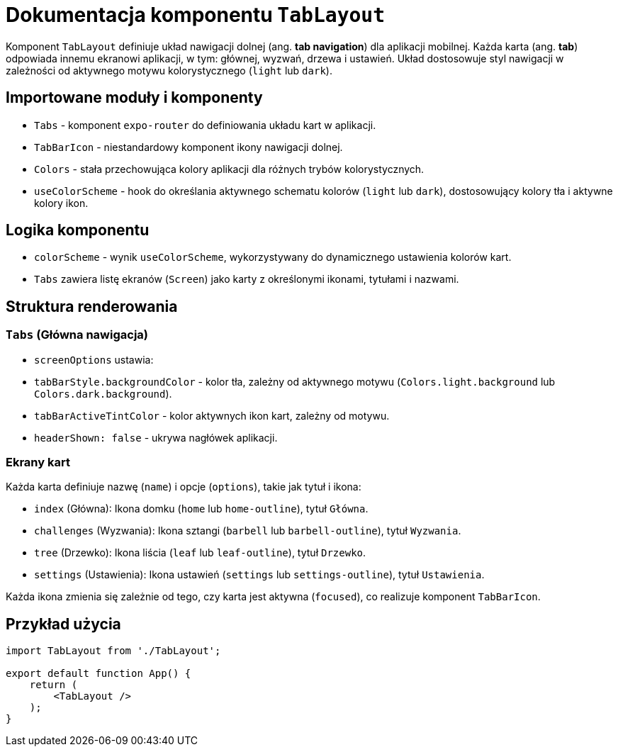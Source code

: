 = Dokumentacja komponentu `TabLayout`

Komponent `TabLayout` definiuje układ nawigacji dolnej (ang. *tab navigation*) dla aplikacji mobilnej. Każda karta (ang. *tab*) odpowiada innemu ekranowi aplikacji, w tym: głównej, wyzwań, drzewa i ustawień. Układ dostosowuje styl nawigacji w zależności od aktywnego motywu kolorystycznego (`light` lub `dark`).

== Importowane moduły i komponenty

* `Tabs` - komponent `expo-router` do definiowania układu kart w aplikacji.
* `TabBarIcon` - niestandardowy komponent ikony nawigacji dolnej.
* `Colors` - stała przechowująca kolory aplikacji dla różnych trybów kolorystycznych.
* `useColorScheme` - hook do określania aktywnego schematu kolorów (`light` lub `dark`), dostosowujący kolory tła i aktywne kolory ikon.

== Logika komponentu

* `colorScheme` - wynik `useColorScheme`, wykorzystywany do dynamicznego ustawienia kolorów kart.
* `Tabs` zawiera listę ekranów (`Screen`) jako karty z określonymi ikonami, tytułami i nazwami.

== Struktura renderowania

=== `Tabs` (Główna nawigacja)

* `screenOptions` ustawia:
  * `tabBarStyle.backgroundColor` - kolor tła, zależny od aktywnego motywu (`Colors.light.background` lub `Colors.dark.background`).
  * `tabBarActiveTintColor` - kolor aktywnych ikon kart, zależny od motywu.
  * `headerShown: false` - ukrywa nagłówek aplikacji.

=== Ekrany kart

Każda karta definiuje nazwę (`name`) i opcje (`options`), takie jak tytuł i ikona:
  
* `index` (Główna): Ikona domku (`home` lub `home-outline`), tytuł `Główna`.
* `challenges` (Wyzwania): Ikona sztangi (`barbell` lub `barbell-outline`), tytuł `Wyzwania`.
* `tree` (Drzewko): Ikona liścia (`leaf` lub `leaf-outline`), tytuł `Drzewko`.
* `settings` (Ustawienia): Ikona ustawień (`settings` lub `settings-outline`), tytuł `Ustawienia`.

Każda ikona zmienia się zależnie od tego, czy karta jest aktywna (`focused`), co realizuje komponent `TabBarIcon`.

== Przykład użycia

```javascript
import TabLayout from './TabLayout';

export default function App() {
    return (
        <TabLayout />
    );
}
